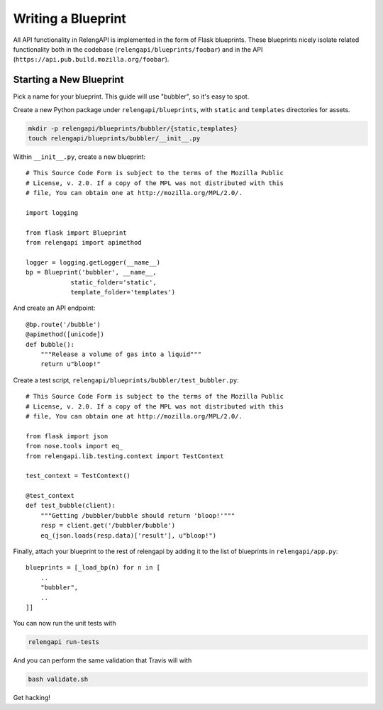 Writing a Blueprint
===================

All API functionality in RelengAPI is implemented in the form of Flask blueprints.
These blueprints nicely isolate related functionality both in the codebase (``relengapi/blueprints/foobar``) and in the API (``https://api.pub.build.mozilla.org/foobar``).

Starting a New Blueprint
------------------------

Pick a name for your blueprint.
This guide will use "bubbler", so it's easy to spot.

Create a new Python package under ``relengapi/blueprints``, with ``static`` and ``templates`` directories for assets.

.. code-block:: none

    mkdir -p relengapi/blueprints/bubbler/{static,templates}
    touch relengapi/blueprints/bubbler/__init__.py

Within ``__init__.py``, create a new blueprint::


    # This Source Code Form is subject to the terms of the Mozilla Public
    # License, v. 2.0. If a copy of the MPL was not distributed with this
    # file, You can obtain one at http://mozilla.org/MPL/2.0/.

    import logging

    from flask import Blueprint
    from relengapi import apimethod

    logger = logging.getLogger(__name__)
    bp = Blueprint('bubbler', __name__,
                static_folder='static',
                template_folder='templates')

And create an API endpoint::

    @bp.route('/bubble')
    @apimethod([unicode])
    def bubble():
        """Release a volume of gas into a liquid"""
        return u"bloop!"

Create a test script, ``relengapi/blueprints/bubbler/test_bubbler.py``::

    # This Source Code Form is subject to the terms of the Mozilla Public
    # License, v. 2.0. If a copy of the MPL was not distributed with this
    # file, You can obtain one at http://mozilla.org/MPL/2.0/.

    from flask import json
    from nose.tools import eq_
    from relengapi.lib.testing.context import TestContext

    test_context = TestContext()

    @test_context
    def test_bubble(client):
        """Getting /bubbler/bubble should return 'bloop!'"""
        resp = client.get('/bubbler/bubble')
        eq_(json.loads(resp.data)['result'], u"bloop!")

Finally, attach your blueprint to the rest of relengapi by adding it to the list of blueprints in ``relengapi/app.py``::

    blueprints = [_load_bp(n) for n in [
        ..
        "bubbler",
        ..
    ]]

You can now run the unit tests with

.. code-block:: none

    relengapi run-tests

And you can perform the same validation that Travis will with

.. code-block:: none

    bash validate.sh

Get hacking!


